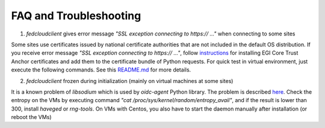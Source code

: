 FAQ and Troubleshooting
=======================

1. *fedcloudclient* gives error message *"SSL exception connecting to https:// ..."* when connecting to some sites

Some sites use certificates issued by national certificate authorities that are not included in the default
OS distribution. If you receive error message *"SSL exception connecting to https:// ..."*,
follow `instructions <https://github.com/tdviet/python-requests-bundle-certs/blob/main/docs/Install_certificates.md>`_
for installing EGI Core Trust Anchor certificates and add them to the certificate bundle of Python requests. For quick
test in virtual environment, just execute the following commands. See this
`README.md <https://github.com/tdviet/python-requests-bundle-certs#usage>`_ for more details.


2. *fedcloudclient* frozen during initialization (mainly on virtual machines at some sites)

It is a known problem of *libsodium* which is used by *oidc-agent* Python library. The problem is described
`here <https://doc.libsodium.org/usage#sodium_init-stalling-on-linux>`_. Check the entropy on the VMs by executing command
*"cat /proc/sys/kernel/random/entropy_avail"*, and if the result is lower than 300, install *haveged* or *rng-tools*.
On VMs with Centos, you also have to start the daemon manually after installation (or reboot the VMs)





